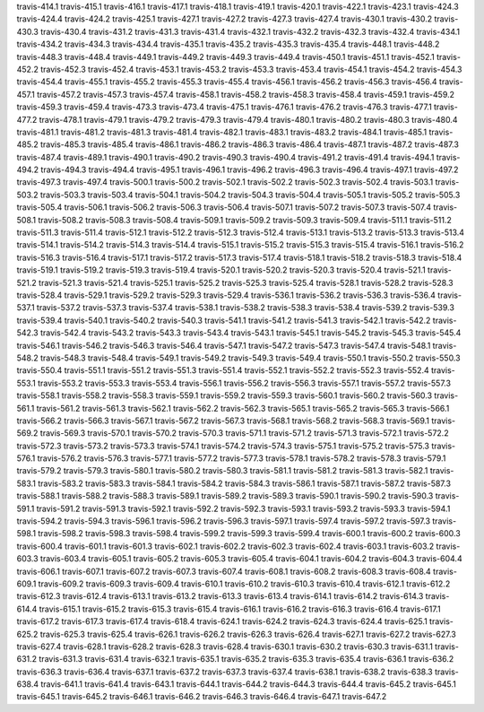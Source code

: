 travis-414.1
travis-415.1
travis-416.1
travis-417.1
travis-418.1
travis-419.1
travis-420.1
travis-422.1
travis-423.1
travis-424.3
travis-424.4
travis-424.2
travis-425.1
travis-427.1
travis-427.2
travis-427.3
travis-427.4
travis-430.1
travis-430.2
travis-430.3
travis-430.4
travis-431.2
travis-431.3
travis-431.4
travis-432.1
travis-432.2
travis-432.3
travis-432.4
travis-434.1
travis-434.2
travis-434.3
travis-434.4
travis-435.1
travis-435.2
travis-435.3
travis-435.4
travis-448.1
travis-448.2
travis-448.3
travis-448.4
travis-449.1
travis-449.2
travis-449.3
travis-449.4
travis-450.1
travis-451.1
travis-452.1
travis-452.2
travis-452.3
travis-452.4
travis-453.1
travis-453.2
travis-453.3
travis-453.4
travis-454.1
travis-454.2
travis-454.3
travis-454.4
travis-455.1
travis-455.2
travis-455.3
travis-455.4
travis-456.1
travis-456.2
travis-456.3
travis-456.4
travis-457.1
travis-457.2
travis-457.3
travis-457.4
travis-458.1
travis-458.2
travis-458.3
travis-458.4
travis-459.1
travis-459.2
travis-459.3
travis-459.4
travis-473.3
travis-473.4
travis-475.1
travis-476.1
travis-476.2
travis-476.3
travis-477.1
travis-477.2
travis-478.1
travis-479.1
travis-479.2
travis-479.3
travis-479.4
travis-480.1
travis-480.2
travis-480.3
travis-480.4
travis-481.1
travis-481.2
travis-481.3
travis-481.4
travis-482.1
travis-483.1
travis-483.2
travis-484.1
travis-485.1
travis-485.2
travis-485.3
travis-485.4
travis-486.1
travis-486.2
travis-486.3
travis-486.4
travis-487.1
travis-487.2
travis-487.3
travis-487.4
travis-489.1
travis-490.1
travis-490.2
travis-490.3
travis-490.4
travis-491.2
travis-491.4
travis-494.1
travis-494.2
travis-494.3
travis-494.4
travis-495.1
travis-496.1
travis-496.2
travis-496.3
travis-496.4
travis-497.1
travis-497.2
travis-497.3
travis-497.4
travis-500.1
travis-500.2
travis-502.1
travis-502.2
travis-502.3
travis-502.4
travis-503.1
travis-503.2
travis-503.3
travis-503.4
travis-504.1
travis-504.2
travis-504.3
travis-504.4
travis-505.1
travis-505.2
travis-505.3
travis-505.4
travis-506.1
travis-506.2
travis-506.3
travis-506.4
travis-507.1
travis-507.2
travis-507.3
travis-507.4
travis-508.1
travis-508.2
travis-508.3
travis-508.4
travis-509.1
travis-509.2
travis-509.3
travis-509.4
travis-511.1
travis-511.2
travis-511.3
travis-511.4
travis-512.1
travis-512.2
travis-512.3
travis-512.4
travis-513.1
travis-513.2
travis-513.3
travis-513.4
travis-514.1
travis-514.2
travis-514.3
travis-514.4
travis-515.1
travis-515.2
travis-515.3
travis-515.4
travis-516.1
travis-516.2
travis-516.3
travis-516.4
travis-517.1
travis-517.2
travis-517.3
travis-517.4
travis-518.1
travis-518.2
travis-518.3
travis-518.4
travis-519.1
travis-519.2
travis-519.3
travis-519.4
travis-520.1
travis-520.2
travis-520.3
travis-520.4
travis-521.1
travis-521.2
travis-521.3
travis-521.4
travis-525.1
travis-525.2
travis-525.3
travis-525.4
travis-528.1
travis-528.2
travis-528.3
travis-528.4
travis-529.1
travis-529.2
travis-529.3
travis-529.4
travis-536.1
travis-536.2
travis-536.3
travis-536.4
travis-537.1
travis-537.2
travis-537.3
travis-537.4
travis-538.1
travis-538.2
travis-538.3
travis-538.4
travis-539.2
travis-539.3
travis-539.4
travis-540.1
travis-540.2
travis-540.3
travis-541.1
travis-541.2
travis-541.3
travis-542.1
travis-542.2
travis-542.3
travis-542.4
travis-543.2
travis-543.3
travis-543.4
travis-543.1
travis-545.1
travis-545.2
travis-545.3
travis-545.4
travis-546.1
travis-546.2
travis-546.3
travis-546.4
travis-547.1
travis-547.2
travis-547.3
travis-547.4
travis-548.1
travis-548.2
travis-548.3
travis-548.4
travis-549.1
travis-549.2
travis-549.3
travis-549.4
travis-550.1
travis-550.2
travis-550.3
travis-550.4
travis-551.1
travis-551.2
travis-551.3
travis-551.4
travis-552.1
travis-552.2
travis-552.3
travis-552.4
travis-553.1
travis-553.2
travis-553.3
travis-553.4
travis-556.1
travis-556.2
travis-556.3
travis-557.1
travis-557.2
travis-557.3
travis-558.1
travis-558.2
travis-558.3
travis-559.1
travis-559.2
travis-559.3
travis-560.1
travis-560.2
travis-560.3
travis-561.1
travis-561.2
travis-561.3
travis-562.1
travis-562.2
travis-562.3
travis-565.1
travis-565.2
travis-565.3
travis-566.1
travis-566.2
travis-566.3
travis-567.1
travis-567.2
travis-567.3
travis-568.1
travis-568.2
travis-568.3
travis-569.1
travis-569.2
travis-569.3
travis-570.1
travis-570.2
travis-570.3
travis-571.1
travis-571.2
travis-571.3
travis-572.1
travis-572.2
travis-572.3
travis-573.2
travis-573.3
travis-574.1
travis-574.2
travis-574.3
travis-575.1
travis-575.2
travis-575.3
travis-576.1
travis-576.2
travis-576.3
travis-577.1
travis-577.2
travis-577.3
travis-578.1
travis-578.2
travis-578.3
travis-579.1
travis-579.2
travis-579.3
travis-580.1
travis-580.2
travis-580.3
travis-581.1
travis-581.2
travis-581.3
travis-582.1
travis-583.1
travis-583.2
travis-583.3
travis-584.1
travis-584.2
travis-584.3
travis-586.1
travis-587.1
travis-587.2
travis-587.3
travis-588.1
travis-588.2
travis-588.3
travis-589.1
travis-589.2
travis-589.3
travis-590.1
travis-590.2
travis-590.3
travis-591.1
travis-591.2
travis-591.3
travis-592.1
travis-592.2
travis-592.3
travis-593.1
travis-593.2
travis-593.3
travis-594.1
travis-594.2
travis-594.3
travis-596.1
travis-596.2
travis-596.3
travis-597.1
travis-597.4
travis-597.2
travis-597.3
travis-598.1
travis-598.2
travis-598.3
travis-598.4
travis-599.2
travis-599.3
travis-599.4
travis-600.1
travis-600.2
travis-600.3
travis-600.4
travis-601.1
travis-601.3
travis-602.1
travis-602.2
travis-602.3
travis-602.4
travis-603.1
travis-603.2
travis-603.3
travis-603.4
travis-605.1
travis-605.2
travis-605.3
travis-605.4
travis-604.1
travis-604.2
travis-604.3
travis-604.4
travis-606.1
travis-607.1
travis-607.2
travis-607.3
travis-607.4
travis-608.1
travis-608.2
travis-608.3
travis-608.4
travis-609.1
travis-609.2
travis-609.3
travis-609.4
travis-610.1
travis-610.2
travis-610.3
travis-610.4
travis-612.1
travis-612.2
travis-612.3
travis-612.4
travis-613.1
travis-613.2
travis-613.3
travis-613.4
travis-614.1
travis-614.2
travis-614.3
travis-614.4
travis-615.1
travis-615.2
travis-615.3
travis-615.4
travis-616.1
travis-616.2
travis-616.3
travis-616.4
travis-617.1
travis-617.2
travis-617.3
travis-617.4
travis-618.4
travis-624.1
travis-624.2
travis-624.3
travis-624.4
travis-625.1
travis-625.2
travis-625.3
travis-625.4
travis-626.1
travis-626.2
travis-626.3
travis-626.4
travis-627.1
travis-627.2
travis-627.3
travis-627.4
travis-628.1
travis-628.2
travis-628.3
travis-628.4
travis-630.1
travis-630.2
travis-630.3
travis-631.1
travis-631.2
travis-631.3
travis-631.4
travis-632.1
travis-635.1
travis-635.2
travis-635.3
travis-635.4
travis-636.1
travis-636.2
travis-636.3
travis-636.4
travis-637.1
travis-637.2
travis-637.3
travis-637.4
travis-638.1
travis-638.2
travis-638.3
travis-638.4
travis-641.1
travis-641.4
travis-643.1
travis-644.1
travis-644.2
travis-644.3
travis-644.4
travis-645.2
travis-645.1
travis-645.1
travis-645.2
travis-646.1
travis-646.2
travis-646.3
travis-646.4
travis-647.1
travis-647.2
